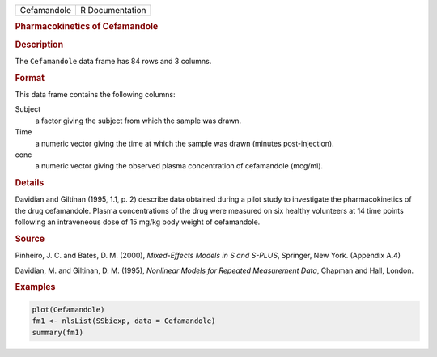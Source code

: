 .. container::

   =========== ===============
   Cefamandole R Documentation
   =========== ===============

   .. rubric:: Pharmacokinetics of Cefamandole
      :name: Cefamandole

   .. rubric:: Description
      :name: description

   The ``Cefamandole`` data frame has 84 rows and 3 columns.

   .. rubric:: Format
      :name: format

   This data frame contains the following columns:

   Subject
      a factor giving the subject from which the sample was drawn.

   Time
      a numeric vector giving the time at which the sample was drawn
      (minutes post-injection).

   conc
      a numeric vector giving the observed plasma concentration of
      cefamandole (mcg/ml).

   .. rubric:: Details
      :name: details

   Davidian and Giltinan (1995, 1.1, p. 2) describe data obtained during
   a pilot study to investigate the pharmacokinetics of the drug
   cefamandole. Plasma concentrations of the drug were measured on six
   healthy volunteers at 14 time points following an intraveneous dose
   of 15 mg/kg body weight of cefamandole.

   .. rubric:: Source
      :name: source

   Pinheiro, J. C. and Bates, D. M. (2000), *Mixed-Effects Models in S
   and S-PLUS*, Springer, New York. (Appendix A.4)

   Davidian, M. and Giltinan, D. M. (1995), *Nonlinear Models for
   Repeated Measurement Data*, Chapman and Hall, London.

   .. rubric:: Examples
      :name: examples

   .. code:: R

      plot(Cefamandole)
      fm1 <- nlsList(SSbiexp, data = Cefamandole)
      summary(fm1)
